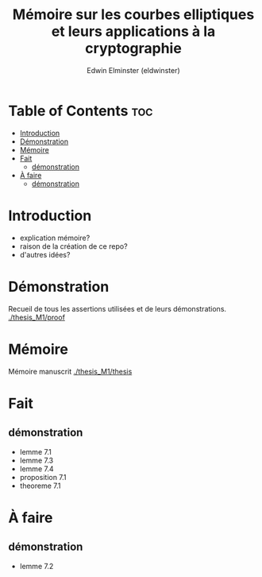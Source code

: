 #+TITLE: Mémoire sur les courbes elliptiques et leurs applications à la cryptographie
#+AUTHOR: Edwin Elminster (eldwinster)
* Table of Contents :toc:
- [[#introduction][Introduction]]
- [[#démonstration][Démonstration]]
- [[#mémoire][Mémoire]]
- [[#fait][Fait]]
  - [[#démonstration-1][démonstration]]
- [[#à-faire][À faire]]
  - [[#démonstration-2][démonstration]]

* Introduction
- explication mémoire?
- raison de la création de ce repo?
- d'autres idées?

* Démonstration
    Recueil de tous les assertions utilisées et de leurs démonstrations.
    [[./thesis_M1/proof]]
* Mémoire
Mémoire manuscrit
[[./thesis_M1/thesis]]

* Fait
** démonstration
- lemme 7.1
- lemme 7.3
- lemme 7.4
- proposition 7.1
- theoreme 7.1
* À faire
** démonstration
- lemme 7.2

